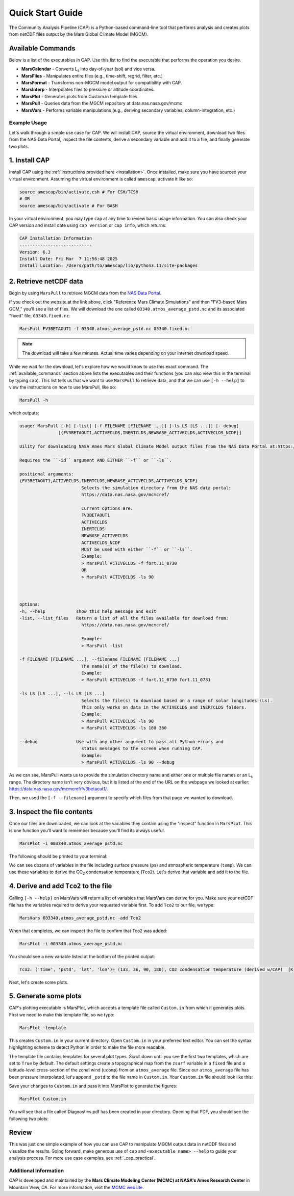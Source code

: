 Quick Start Guide
=================

The Community Analysis Pipeline (CAP) is a Python-based command-line tool that performs analysis and creates plots from netCDF files output by the Mars Global Climate Model (MGCM).

.. _available_commands:

Available Commands
^^^^^^^^^^^^^^^^^^

Below is a list of the executables in CAP. Use this list to find the executable that performs the operation you desire.

* **MarsCalendar** - Converts L\ :sub:`s` into day-of-year (sol) and vice versa.
* **MarsFiles** - Manipulates entire files (e.g., time-shift, regrid, filter, etc.)
* **MarsFormat** - Transforms non-MGCM model output for compatibility with CAP.
* **MarsInterp** - Interpolates files to pressure or altitude coordinates.
* **MarsPlot** - Generates plots from Custom.in template files.
* **MarsPull** - Queries data from the MGCM repository at data.nas.nasa.gov/mcmc
* **MarsVars** - Performs variable manipulations (e.g., deriving secondary variables, column-integration, etc.)

Example Usage
-------------

Let's walk through a simple use case for CAP. We will install CAP, source the virtual environment, download two files from the NAS Data Portal, inspect the file contents, derive a secondary variable and add it to a file, and finally generate two plots.

1. Install CAP
^^^^^^^^^^^^^^

Install CAP using the :ref:`instructions provided here <installation>`. Once installed, make sure you have sourced your virtual environment. Assuming the virtual environment is called ``amescap``, activate it like so:

.. code-block:: bash

   source amescap/bin/activate.csh # For CSH/TCSH
   # OR
   source amescap/bin/activate # For BASH

In your virtual environment, you may type ``cap`` at any time to review basic usage information. You can also check your CAP version and install date using ``cap version`` or ``cap info``, which returns:

.. code-block::

   CAP Installation Information
   ----------------------------
   Version: 0.3
   Install Date: Fri Mar  7 11:56:48 2025
   Install Location: /Users/path/to/amescap/lib/python3.11/site-packages

2. Retrieve netCDF data
^^^^^^^^^^^^^^^^^^^^^^^

Begin by using ``MarsPull`` to retrieve MGCM data from the `NAS Data Portal <https://data.nas.nasa.gov/mcmc>`_. 

If you check out the website at the link above, click "Reference Mars Climate Simulations" and then "FV3-based Mars GCM," you'll see a list of files. We will download the one called ``03340.atmos_average_pstd.nc`` and its associated "fixed" file, ``03340.fixed.nc``:

.. code-block:: bash

   MarsPull FV3BETAOUT1 -f 03340.atmos_average_pstd.nc 03340.fixed.nc

.. note::

   The download will take a few minutes. Actual time varies depending on your internet download speed.

While we wait for the download, let's explore how we would know to use this exact command. The :ref:`available_commands` section above lists the executables and their functions (you can also view this in the terminal by typing ``cap``). This list tells us that we want to use ``MarsPull`` to retrieve data, and that we can use ``[-h --help]`` to view the instructions on how to use MarsPull, like so:

.. code-block:: bash

   MarsPull -h

which outputs:

.. code-block:: bash

   usage: MarsPull [-h] [-list] [-f FILENAME [FILENAME ...]] [-ls LS [LS ...]] [--debug]
                  [{FV3BETAOUT1,ACTIVECLDS,INERTCLDS,NEWBASE_ACTIVECLDS,ACTIVECLDS_NCDF}]

   Uility for downloading NASA Ames Mars Global Climate Model output files from the NAS Data Portal at:https://data.nas.nasa.gov/mcmcref/

   Requires the ``-id`` argument AND EITHER ``-f`` or ``-ls``.

   positional arguments:
   {FV3BETAOUT1,ACTIVECLDS,INERTCLDS,NEWBASE_ACTIVECLDS,ACTIVECLDS_NCDF}
                           Selects the simulation directory from the NAS data portal:
                           https://data.nas.nasa.gov/mcmcref/

                           Current options are:
                           FV3BETAOUT1
                           ACTIVECLDS
                           INERTCLDS
                           NEWBASE_ACTIVECLDS
                           ACTIVECLDS_NCDF
                           MUST be used with either ``-f`` or ``-ls``.
                           Example:
                           > MarsPull ACTIVECLDS -f fort.11_0730
                           OR
                           > MarsPull ACTIVECLDS -ls 90



   options:
   -h, --help            show this help message and exit
   -list, --list_files   Return a list of all the files available for download from:
                           https://data.nas.nasa.gov/mcmcref/

                           Example:
                           > MarsPull -list

   -f FILENAME [FILENAME ...], --filename FILENAME [FILENAME ...]
                           The name(s) of the file(s) to download.
                           Example:
                           > MarsPull ACTIVECLDS -f fort.11_0730 fort.11_0731

   -ls LS [LS ...], --ls LS [LS ...]
                           Selects the file(s) to download based on a range of solar longitudes (Ls).
                           This only works on data in the ACTIVECLDS and INERTCLDS folders.
                           Example:
                           > MarsPull ACTIVECLDS -ls 90
                           > MarsPull ACTIVECLDS -ls 180 360

   --debug               Use with any other argument to pass all Python errors and
                           status messages to the screen when running CAP.
                           Example:
                           > MarsPull ACTIVECLDS -ls 90 --debug


As we can see, MarsPull wants us to provide the simulation directory name and either one or multiple file names or an L\ :sub:`s` range. The directory name isn't very obvious, but it is listed at the end of the URL on the webpage we looked at earlier: `https://data.nas.nasa.gov/mcmcref/fv3betaout1/ <https://data.nas.nasa.gov/mcmcref/fv3betaout1/>`_.

Then, we used the ``[-f --filename]`` argument to specify which files from that page we wanted to download.

3. Inspect the file contents
^^^^^^^^^^^^^^^^^^^^^^^^^^^^

Once our files are downloaded, we can look at the variables they contain using the "inspect" function in ``MarsPlot``. This is one function you'll want to remember because you'll find its always useful.

.. code-block:: bash

   MarsPlot -i 003340.atmos_average_pstd.nc

The following should be printed to your terminal:

.. image:: ./images/cli_marsplot_inspect.png
   :alt: Output from ``MarsPlot -i``

We can see dozens of variables in the file including surface pressure (``ps``) and atmospheric temperature (``temp``). We can use these variables to derive the CO\ :sub:`2` condensation temperature (``Tco2``). Let's derive that variable and add it to the file.

4. Derive and add ``Tco2`` to the file
^^^^^^^^^^^^^^^^^^^^^^^^^^^^^^^^^^^^^^

Calling ``[-h --help]`` on MarsVars will return a list of variables that MarsVars can derive for you. Make sure your netCDF file has the variables required to derive your requested variable first. To add ``Tco2`` to our file, we type:

.. code-block:: bash

   MarsVars 003340.atmos_average_pstd.nc -add Tco2

When that completes, we can inspect the file to confirm that Tco2 was added:

.. code-block:: bash

   MarsPlot -i 003340.atmos_average_pstd.nc

You should see a new variable listed at the bottom of the printed output:

.. code-block:: bash

   Tco2: ('time', 'pstd', 'lat', 'lon')= (133, 36, 90, 180), CO2 condensation temperature (derived w/CAP)  [K]

Next, let's create some plots.

5. Generate some plots
^^^^^^^^^^^^^^^^^^^^^^

CAP's plotting executable is MarsPlot, which accepts a template file called ``Custom.in`` from which it generates plots. First we need to make this template file, so we type:

.. code-block:: bash

   MarsPlot -template

This creates ``Custom.in`` in your current directory. Open ``Custom.in`` in your preferred text editor. You can set the syntax highlighting scheme to detect Python in order to make the file more readable.

The template file contains templates for several plot types. Scroll down until you see the first two templates, which are set to ``True`` by default. The default settings create a topographical map from the ``zsurf`` variable in a ``fixed`` file and a latitude-level cross-section of the zonal wind (``ucomp``) from an ``atmos_average`` file. Since our ``atmos_average`` file has been pressure interpolated, let's append ``_pstd`` to the file name in ``Custom.in``. Your ``Custom.in`` file should look like this:

.. image:: ./images/cli_custom.png
   :alt: ``Custom.in`` setup

Save your changes to ``Custom.in`` and pass it into MarsPlot to generate the figures:

.. code-block:: bash

   MarsPlot Custom.in

You will see that a file called Diagnostics.pdf has been created in your directory. Opening that PDF, you should see the following two plots:

.. image:: ./images/default_custom_plots.png
   :alt: Default figures generated by ``Custom.in``

Review
^^^^^^

This was just one simple example of how you can use CAP to manipulate MGCM output data in netCDF files and visualize the results. Going forward, make generous use of ``cap`` and ``<executable name> --help`` to guide your analysis process. For more use case examples, see :ref:`_cap_practical`.

Additional Information
----------------------

CAP is developed and maintained by the **Mars Climate Modeling Center (MCMC) at NASA's Ames Research Center** in Mountain View, CA. For more information, visit the `MCMC website <https://www.nasa.gov/space-science-and-astrobiology-at-ames/division-overview/planetary-systems-branch-overview-stt/mars-climate-modeling-center/>`_.
